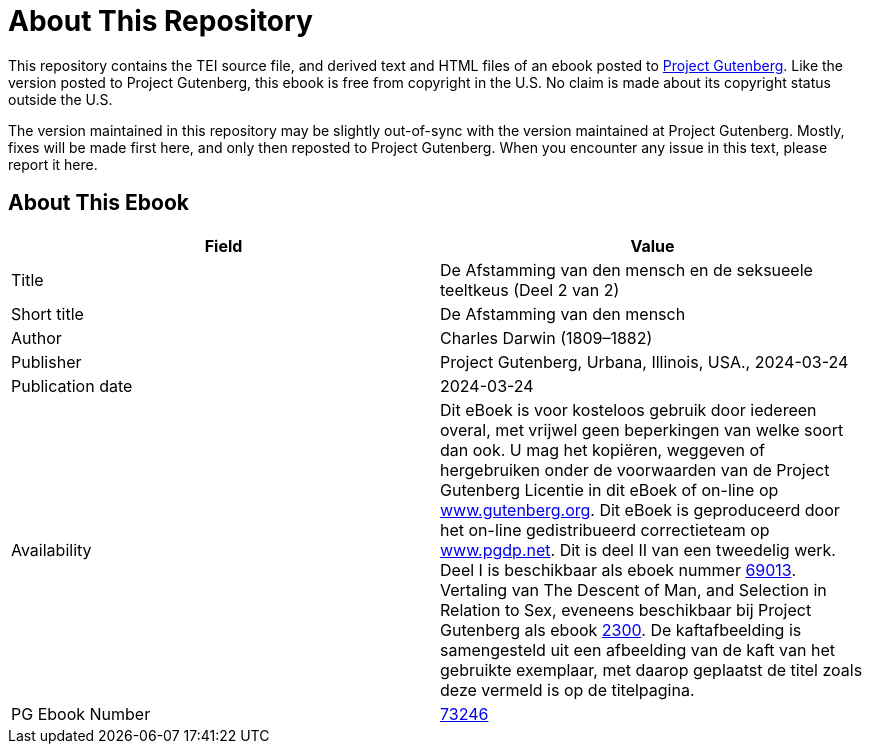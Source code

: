 = About This Repository

This repository contains the TEI source file, and derived text and HTML files of an ebook posted to https://www.gutenberg.org/[Project Gutenberg]. Like the version posted to Project Gutenberg, this ebook is free from copyright in the U.S. No claim is made about its copyright status outside the U.S.

The version maintained in this repository may be slightly out-of-sync with the version maintained at Project Gutenberg. Mostly, fixes will be made first here, and only then reposted to Project Gutenberg. When you encounter any issue in this text, please report it here.

== About This Ebook

|===
|Field |Value

|Title |De Afstamming van den mensch en de seksueele teeltkeus (Deel 2 van 2)
|Short title |De Afstamming van den mensch
|Author |Charles Darwin (1809–1882)
|Publisher |Project Gutenberg, Urbana, Illinois, USA., 2024-03-24
|Publication date |2024-03-24
|Availability |Dit eBoek is voor kosteloos gebruik door iedereen overal, met vrijwel geen beperkingen van welke soort dan ook. U mag het kopiëren, weggeven of hergebruiken onder de voorwaarden van de Project Gutenberg Licentie in dit eBoek of on-line op https://www.gutenberg.org/[www.gutenberg.org]. Dit eBoek is geproduceerd door het on-line gedistribueerd correctieteam op https://www.pgdp.net/[www.pgdp.net]. Dit is deel II van een tweedelig werk. Deel I is beschikbaar als eboek nummer https://www.gutenberg.org/ebooks/69013[69013]. Vertaling van The Descent of Man, and Selection in Relation to Sex, eveneens beschikbaar bij Project Gutenberg als ebook https://www.gutenberg.org/ebooks/2300[2300]. De kaftafbeelding is samengesteld uit een afbeelding van de kaft van het gebruikte exemplaar, met daarop geplaatst de titel zoals deze vermeld is op de titelpagina.
|PG Ebook Number |https://www.gutenberg.org/ebooks/73246[73246]
|===
